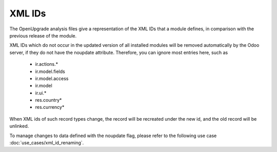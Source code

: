 XML IDs
========
The OpenUpgrade analysis files give a representation of the XML IDs that a
module defines, in comparison with the previous release of the module.

XML IDs which do not occur in the updated version of all installed modules
will be removed automatically by the Odoo server, if they do not have
the noupdate attribute. Therefore, you can ignore most entries here, such as

    * ir.actions.*
    * ir.model.fields
    * ir.model.access
    * ir.model
    * ir.ui.*
    * res.country*
    * res.currency*

When XML ids of such record types change, the record will be recreated under
the new id, and the old record will be unlinked.

To manage changes to data defined with the noupdate flag,
please refer to the following use case :doc:`use_cases/xml_id_renaming`.
